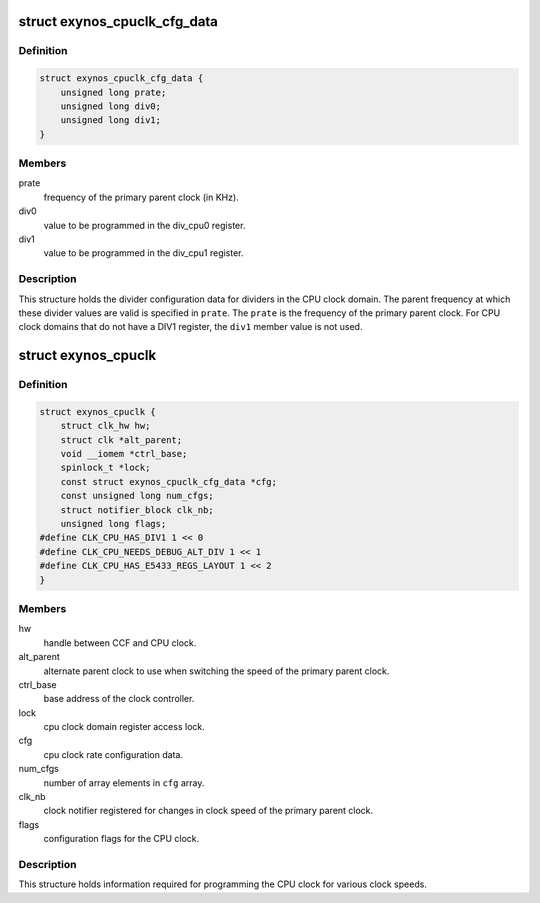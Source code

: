.. -*- coding: utf-8; mode: rst -*-
.. src-file: drivers/clk/samsung/clk-cpu.h

.. _`exynos_cpuclk_cfg_data`:

struct exynos_cpuclk_cfg_data
=============================

.. c:type:: struct exynos_cpuclk_cfg_data

    config data to setup cpu clocks.

.. _`exynos_cpuclk_cfg_data.definition`:

Definition
----------

.. code-block:: c

    struct exynos_cpuclk_cfg_data {
        unsigned long prate;
        unsigned long div0;
        unsigned long div1;
    }

.. _`exynos_cpuclk_cfg_data.members`:

Members
-------

prate
    frequency of the primary parent clock (in KHz).

div0
    value to be programmed in the div_cpu0 register.

div1
    value to be programmed in the div_cpu1 register.

.. _`exynos_cpuclk_cfg_data.description`:

Description
-----------

This structure holds the divider configuration data for dividers in the CPU
clock domain. The parent frequency at which these divider values are valid is
specified in \ ``prate``\ . The \ ``prate``\  is the frequency of the primary parent clock.
For CPU clock domains that do not have a DIV1 register, the \ ``div1``\  member
value is not used.

.. _`exynos_cpuclk`:

struct exynos_cpuclk
====================

.. c:type:: struct exynos_cpuclk

    information about clock supplied to a CPU core.

.. _`exynos_cpuclk.definition`:

Definition
----------

.. code-block:: c

    struct exynos_cpuclk {
        struct clk_hw hw;
        struct clk *alt_parent;
        void __iomem *ctrl_base;
        spinlock_t *lock;
        const struct exynos_cpuclk_cfg_data *cfg;
        const unsigned long num_cfgs;
        struct notifier_block clk_nb;
        unsigned long flags;
    #define CLK_CPU_HAS_DIV1 1 << 0
    #define CLK_CPU_NEEDS_DEBUG_ALT_DIV 1 << 1
    #define CLK_CPU_HAS_E5433_REGS_LAYOUT 1 << 2
    }

.. _`exynos_cpuclk.members`:

Members
-------

hw
    handle between CCF and CPU clock.

alt_parent
    alternate parent clock to use when switching the speed
    of the primary parent clock.

ctrl_base
    base address of the clock controller.

lock
    cpu clock domain register access lock.

cfg
    cpu clock rate configuration data.

num_cfgs
    number of array elements in \ ``cfg``\  array.

clk_nb
    clock notifier registered for changes in clock speed of the
    primary parent clock.

flags
    configuration flags for the CPU clock.

.. _`exynos_cpuclk.description`:

Description
-----------

This structure holds information required for programming the CPU clock for
various clock speeds.

.. This file was automatic generated / don't edit.

